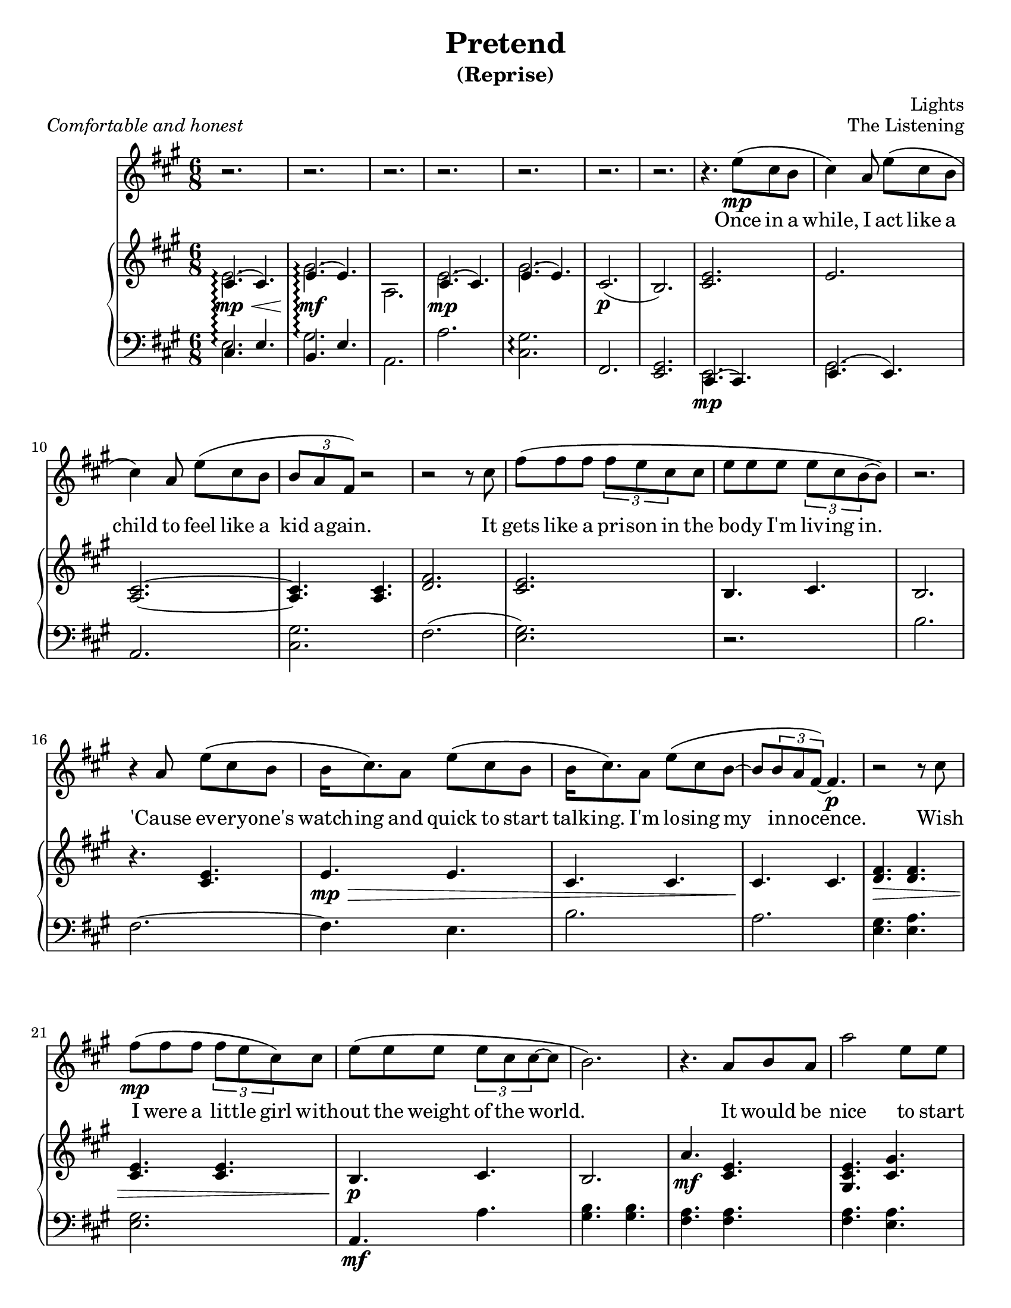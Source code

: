\version "2.12.1"

%{

          888      8888888 .d8888b.  888    888 88888888888 .d8888b.
          888        888  d88P  Y88b 888    888     888    d88P  Y88b
          888        888  888    888 888    888     888    Y88b.
          888        888  888        8888888888     888     "Y888b.
          888        888  888  88888 888    888     888        "Y88b.
          888        888  888    888 888    888     888          "888
          888        888  Y88b  d88P 888    888     888    Y88b  d88P
          88888888 8888888 "Y8888P88 888    888     888     "Y8888P"

                               Pretend (reprise)
                                 The Listening

                   Composed and arranged by Lights Poxleitner
                  Arranged for vocals and piano just for you!

%}

\header {
  title       = "Pretend"
  subtitle    = "(Reprise)"
  composer    = "Lights"
  %arranger    = "gcr"
  opus        = "The Listening"
  %instrument  = "Piano"
  %meter       = \markup { \italic { Comfortable and honest } }
  % the below should actually be the meter, but I don't like how that's set on
  % the page and am too lazy to override the defaults. Ha.
  piece       = \markup { \italic { Comfortable and honest } }
}
#(set-default-paper-size "letter")

% Thanks to http://lsr.dsi.unimi.it/LSR/Item?id=328
triplet = #(define-music-function (parser location music) (ly:music?)
  #{ \times 2/3 $music #})


chorustext = \lyricmode {
  It would be nice
  to start o -- ver a -- gain!
  Be- fore we were men.
  I'd give; I'd bend.
  Let's play pre -- tend.
}

% Thanks to http://www.songlyrics.com/lights/pretend-lyrics/
text = \lyricmode {
  Once in a while, I act like a child
  to feel like a kid a -- gain.

  It gets like a pri -- son in
  the bo -- dy I'm liv -- ing in.

  'Cause ev -- ery -- one's watch -- ing
  and quick to start talk -- ing.
  I'm lo -- sing my in -- no -- cence.

% Wish I were a lit -- tle boy;
% more __ than a bro- ken toy.
  Wish I were a lit -- tle girl
  with -- out the weight of the world.

  \chorustext

  Re -- mem -- ber the time
  we had so -- da for wine
  and we got by on gra -- ti -- tude?

  The worst they could do to you
  was check your at -- ti -- tude.

  Yeah, when fights were for fun?
  We had wa -- ter in guns
  and a place we could call our own?

  How we lost hold of home,
  I guess I'l ne -- ver know! __ __

  \chorustext
  And when it's the end,
  our lives will make sense.
  We'll love, we'll bend;
  let's play pre -- tend.
  Let's play pre -- tend! __ __ __ __ __

  It's_not gon -- na be long
  be -- fore we're all gone
  with no -- thing to show for them.

  Stop ta -- king lives; come on,
  let's all grow up a -- gain.
}

%%%%%%%%%%%%%%%%%%%
\parallelMusic #'(introRH introLH) { 
  % Odd stuff here. What I'm doing is I'm asking nicely for lp to allow me to
  % compose one measure of vocals followed by one measure of treble followed by
  % one measure of bass clef. It's faster for me to do it this way than to
  % compose all the vocals at once followed by all the treble and then all the
  % bass.
  % intro, part 1
  << { cis4.\mp\<\arpeggio( cis) e\mf\!\arpeggio( e) | cis e b e
    } \\ { e2.\arpeggio gis\arpeggio a,
    } >> | % Treble
  a'2.\arpeggio <cis, gis'>\arpeggio fis, <e gis> | % Bass
  % I know it's confusing. Sorry about the intros.

  % intro, part 2
  << { cis4.( cis) e( e) |
    } \\ { e2.\mp  gis
    } >> cis,2.(\p  b) | % Treble
  a2. <cis gis'> fis( <e gis>) | % Bass
}

\parallelMusic #'(melodyVoiceA melodyRHa melodyLHa) { 
  % while, I act like a...
  cis4\) a8 e'\( cis b |  % Voice
  <cis e>2. | % Treble
  r2. | % Bass

  % child
  cis4\) a8 e'\( cis b | % Voice
  e2. | % Treble
  b'2. | % Bass

  % kid again
  % Curse you, measure 47!
  \triplet {b8 a fis\)} r2 | % Voice
  <a, cis>2. ~ | % Treble
  fis2. ~ | % You get the idea.

  % 12     it
  r2 r8 cis'8 |
  <a cis>4.  <a cis>4. |
  fis4.  e4. |

  % gets
  fis8\( fis fis \triplet {fis e cis} cis |
  <d fis>2. |
  b'2. |

  % body
  e8 e e \triplet {e8 cis b ~ } b8\) |
  <cis e>2. |
  a2. |

  % 15
  r2. |
  b4. cis |
  <e gis>4. <e a> |

  % cause
  r4 a8 e'\( cis b |
  b2. |
  <e gis>2. |

  % watch-ing
  b16 cis8.\) a8 e'\( cis b |
  r4. <cis e> |
  a,4.\mf a' |

  % talk-ing
  b16 cis8.\) a8 e'8\( cis b ~ |
  e4.\mp\> e | 
  <gis b>4. <gis b> |

  % innocence
  b8 \triplet {b a fis\) ~}  fis4.\p |
  cis4. cis |
  <fis a>4. <fis a> |

  % 20   wish
  r2 r8 cis'8 |
  cis4.\! cis |
  <fis a> <e a> |

  % I were
  fis8\(\mp fis fis \triplet {fis e cis8\)} cis8 |
  <d fis>4.\> <d fis> |
  b' b |
  
  % without
  e8\( e e \triplet {e cis cis ~ } cis ~ |
  <cis e>4. <cis e> |
  a a |

  % ~world
  b2.\) |
  b4.\p\! cis |
  <e gis> <e a> |

  % 24 r it would be
  r4. a8 b a |
  b2. |
  <e gis>2. |

  % nice to start
  a'2     e8 e |
  a'4.\mf <cis, e> |
  a,2. |
}

\parallelMusic #'(chorusVoiceA chorusRHa chorusLHa) {
  % Starting at an odd place so I can reuse the vocals again.
  % over a-
  b'4\( gis e\) |
  <gis cis e>4. <gis' cis,> |
  cis2. |

  % ~gain!
  cis2 ~ cis8 a'\( |
  <a, cis>4. <a cis>|
  fis,2. |

  % ~fore
  fis4 a,8 e'4 cis8 ~ |
  % Sure, this sounds kinda funny, but I like it that way. Feel free to
  % uncomment the other one if you're in the mood for something simpler.
  % (Neither one sounds accurate.)
  <a d fis>4.\> <a d e>\! |
  %<a fis'>4. <a fis'> |
  d'2. |

  % men.
  cis2 ~ cis8\) a |
  <a cis e>4. <a cis e>4. |
  a2. |

  % give
  b4. cis4. |
  <gis b e>4.\> <gis b e>4. |
  e'2. |

  % bend
  a4. cis4 b16( a |
  a4. <a cis>4. |
  fis,4. fis'4. |

  % ~ay pretend
  gis2) a8 a ~ |
  r2.\!\p |
  <e gis>2. |
}

\parallelMusic #'(melodyVoiceB melodyRHb melodyLHb) {
  % ~end.
  a2. |
  <a cis e>4. <a cis e>4. |
  a,2 b8\< cis |

  % 33
  r2. |
  <gis b e>4. <gis b e>4. |
  e2\! cis8\> b |

  % 34
  r2. |
  <fis a cis>4. <fis a cis>4. |
  fis2\! gis8 a |

  % 35
  % I have three different alternate versions of this measure. The way I see it,
  % the music sounds like there's an <e, cis'>4.( <e, b>4.)-. but it's awkward
  % to both typeset and play. Either your right hand does alll the work and the
  % notes are really hard to play or your left hand does the work and it looks
  % horrible on the page. The other way is to instead make it a gis instead of
  % an e, but that sounds funny. It's much less hard to typeset, though. I
  % actually might do that.
  % Uncomment each one if you want.
  r4 a8\( e' cis b |
  % Variation 1: G# instead of E. Incorrect, easy to read and play
  <e gis cis>4.( <gis b>8)-. r4 |
  e4. r4. |
  % Variation 2: low E and high C played by right hand- correct; hard to play
  % Did she really play it this way? Golly, she must have really long fingers; I
  % can't do it. I'm no contortionist, so I don't think I'll write it this way.
% <e cis'>4.(<e b'>8)-. r4 |
% e2. |

  % Variation 3: low E played by left hand, C played by right- correct; ugly
  % Note that lilypond complains about too many clashing notes here.
  % Did she really play it this way?
% cis4.( b8)-. r4 |
% << { e2 r4 }\\{ 
%  \override Stem #'direction = #UP
%  e'4.( e8)-. r4 
%  \revert Stem #'direction } >> |

  % times we had
  cis4\)  a16 a e'8\( cis b |
  <a cis e>4. <a cis e>4. |
  a4 r2 |

  % wine
  cis4\) a16 a e'8\( cis b |
  <gis b e>4.\> <gis b e>4. |
  r2. |

  % gratitude
  % Curse you, measure 47!
  \triplet {b8 a fis ~ } fis4\) r |
  <a cis>4. <a cis> |
  fis'4. fis |

  % 40  the
  r2 r8 a |
  <a cis>4.\! <a cis> |
  fis4. e |

  % worst they could
  fis'8\( fis fis \triplet {fis e cis ~ } cis\) |
  <d fis>4. <d fis> |
  b'4. b |

  % was check your
  e8\( e e \triplet {e cis b ~ } b8 ~ |
  <cis e>4. <cis e> |
  a4. a |

  % ~ude
  b4.( cis4)\) r8 |
  b4. cis |
  <e gis>4. <e a> |

  % Yeah, when
  r4 b16 a e'8\( cis b |
  b4. b |
  <e gis>4. <e gis> |

  % fun! We had
  cis4\) a16 a e'8\( cis b |
  <a cis e>4.\mf <a cis e>4. |
  a,2. |

  % guns, and a
  cis4\) a16 a e'8\( cis b |
  <gis b e>4. <gis b e> |
  e2. |

  % 47: call our own
  % this measure alone took like TEN MINUTES. Sneaky lights. She added THREE
  % notes at once! Is this the first time in the song she did that? Golly, I
  % sure hope so because I'd have typeset it completely wrong if it isn't.
   
  % I HATE THIS MEASURE. THIS was the measure I discovered that sneaky ol'
  % Lights always used 3-note chords instead of 2-note chords. BUH. this measure
  % alone cost AN HOUR of my time, and I would have been FINISHED by now.

  % Oh well, It's all par for the course, isn't it?
  \triplet {b8 a fis ~ } fis2\) ~ |
  <fis a cis>4. <fis a cis> |
  fis2. |

  % gah, I hate counting all these measures... 50 or something. it's 2am, and
  % I'm going to bed after this.
  fis4 r2 |
  % I'm sorry about this tie. It looks odd to have three notes tied at
  % once in the vocals. Maybe a dotted note would be a bit more... noteworthy,
  % if you'll pardon the pun, but that would break all my bar checks.
  <fis a cis>4. <e a cis> |
  r2. |

  % How we lost hold -- this one is odd because the "How" falls on beat one
  % instead of the last beat in the prev. measure
  fis'8\( fis fis \triplet { fis e cis ~ } cis8\) |
  r4. <b' d fis> |
  % sooo many fiss!
  b2. |

  % I guess I'll
  e8\( e e \triplet {e cis\) cis ~ } cis8( |
  << {<cis fis>4.\(\arpeggio <cis e>\)} \\ {a2.\arpeggio\p} >> |
  % note to self: make this A quiet, pick apart a hundred flowers
  a2.\arpeggio |

  % ~owww.
  b4. cis |
  b4.\< cis |
  <e' gis>4. <e a> |

  % ~~ow!
  % thought about using a \breathe mark, but then I realised, "Oh! I have a rest
  % there!"
  e4) r8 a,8 b a |
  b4. b |
  <e gis>4. <e gis> |

  % nice to start
  a'2     e8 e |
  <a cis e>4.\!\mf <a cis e> |
  \ottava #-1 % this note is really really low! the ottava simply shifts the
              % clef down by an octave
    a,,2.
    \ottava #0 
    |
}

% Too bad I can't simply copy this. Wait- actually, I bet I can.
\parallelMusic #'(chorusRHb chorusLHb) {
  % over a-
  <cis e>4. <cis e> |
  cis'2. |

  % ~gain!
  <fis, a cis>4. <fis a cis>|
  \ottava #-1 fis,,2. \ottava #0 |

  % ~fore
  <a d fis>4. <a d e> |
  % still like it this way, nyeh nyeh!
  %<a fis'>4. <a fis'> |
  d''2. |

  % men.
  <a cis e>4. <a cis e>4. |
  a2. |

  % give
  <gis b e>4. <gis b e>4. |
  e2. |

  % bend
  a4. <fis a cis>4. |
  fis2. |

  % ~ay pretend
  <gis b e>4. <gis b e>\mp\< |
  gis2. |

  % ~end. And
  <a cis e>4. <a cis e> |
  a2. |

  % when it's the
  <gis cis e>4.\!\f <gis cis e> |
  cis2. |
}

\parallelMusic #'(chorusRHoutro chorusLHoutro) {
  % end, our
  <fis a cis>4. <fis a cis>|
  \ottava #-1 fis,,2. \ottava #0 |

  % lives will make sense
  <a d fis>4.\< <a d e>8 r <a cis e> ~ |
  % still like it this way, nyeh nyeh!
  %<a fis'>4. <a fis'> |
  d''2 d8 r |

  % ~ense. We'll
  <a cis e>4.\! <a cis e>4. |
  a2. |

  % love, we'll
  <gis b e>4. <gis b e>4. |
  e2. |

  % bend; let's play
  a4.\> <fis a cis>4. |
  fis2. |

  % ~ay pretend. I'm in tears now. Powerful song. Thanks for letting me copy
  % it, Lights.
  <gis b e>2.\!\p |
  gis2. |
}

\parallelMusic #'(outroVoice melodyRHoutro melodyLHoutro) {
  % ~end
  a2. ~ |
  <cis e>4. <a cis e> |
  a2 b8\< cis |

  % 70
  a2 r4 |
  <gis b e>4. <gis b e> |
  e2\! cis8\> b |

  % 71 Let's 
  r4. cis4 gis'8 ~ |
  <fis a cis>4. <fis a cis> |
  fis2\! fis4 |
   
  % ~ay pre-
  gis4. e4 b8( |
  <e gis cis>4. <e gis b> |
  e2 ~ e8 fis |

  % ~teee~
  cis4 b e |
  <a cis>4. <a cis> |
  a2. |

  % ~eee~
  cis2 gis4) ~ |
  %<gis cis>4. <cis e>|
  <gis b>4. <cis e>|
  cis4. r8 cis gis' |
  % fifteen minutes later, and that still doesn't look right... any ideas?

  % 75
  gis4 r2 |
  <fis, a cis>4. <fis a cis> |
  fis,2 fis4 |

  % It's not
  r4 a8 e'\( cis b |
  <e gis b>2. |
  e2. |

  % long before
  cis4\) a8 e'\( cis b |
  \ottava #1 <cis'' e>4.\p <cis e> |
  r2. |

  % gone with
  cis4\) a8 e'\( cis b |
  <b e>4. <b e> |
  r2. |

  % show for them
  b8 a a2\) |
  <a cis>4.\pp <a cis> |
  r2. |

  % 80
  r2. |
  <a cis>4. <a cis> |
  r2. |

  % Stop taking
  fis'8\( fis fis fis e16 cis ~ cis8\) |
  <b d>4.\mp\> <b d> |
  r2. |

  % let's all grow up again!
  e8\( e e e cis cis ~ |
  e4. \ottava #0 <a, cis e> |
  r2. |

  % ~ain.
  cis4.( b4.)\) ~ |
  <e gis b>4.  <e gis cis> |
  r2. |

  % 84
  b4 r2 |
  <e b'>4.\!\p^\markup { \italic rit. } cis' |
  r2. |

  % 85
  r2. |
  <a, cis e>2.\pp |
  r2. |

}

%%%%%%%%%%%%%%%%%%%%%%%%%%%%%%
lightsVoice = \relative c'' {
  r2. r2. r2. r2.
  r2. r2. r2. r4.
  e8\(\mp cis b |
  \melodyVoiceA
  \chorusVoiceA
  \melodyVoiceB
  \chorusVoiceA % whoo! I can recycle this!
  a4. r4 e'8 |
  \chorusVoiceA % whoo! I can recycle this!
  \outroVoice
  \bar "|."
}

pianoRH = {
  \relative c' {
    \introRH
    \melodyRHa
    \chorusRHa
    \melodyRHb
    \chorusRHb
    \chorusRHoutro
    \melodyRHoutro
    \bar "|."
  }
}
pianoLH = {
  \relative c {
    \introLH
    \melodyLHa
    \chorusLHa
    \melodyLHb
    \chorusLHb
    \chorusLHoutro
    \melodyLHoutro
    \bar "|."
  }
}

%%%%%%%%%%%%%%%%%%%%%%%%
\score { <<
  % if I add chord names, I'll put them here.
% \new ChordNames = "chords" \with {  } {
%   \harmonies
% }
  \new Staff = "lyrics" <<
    % uncomment below to add bar numbers at every measure.
    %\override Score.BarNumber #'break-visibility = #end-of-line-invisible

    \time 6/8
    \key a \major
    \new Voice = "lights"  {
      \lightsVoice
    }
    \new Lyrics \lyricsto "lights" {
      \autoBeamOff
      \text
    }

    \new PianoStaff  = "piano" \with { connectArpeggios = ##t } <<
      \new Staff = "upper" {
        \key a \major
        \clef treble
        \pianoRH
      }
      \new Staff = "lower" {
        \key a \major
        \clef bass
        \pianoLH
      }
    >>
  >>
>> }

%{
            _______      
           / ____(_)___  
          / /_  / / __ \ 
         / __/ / / / / / 
        /_/   /_/_/ /_(_)

%}
